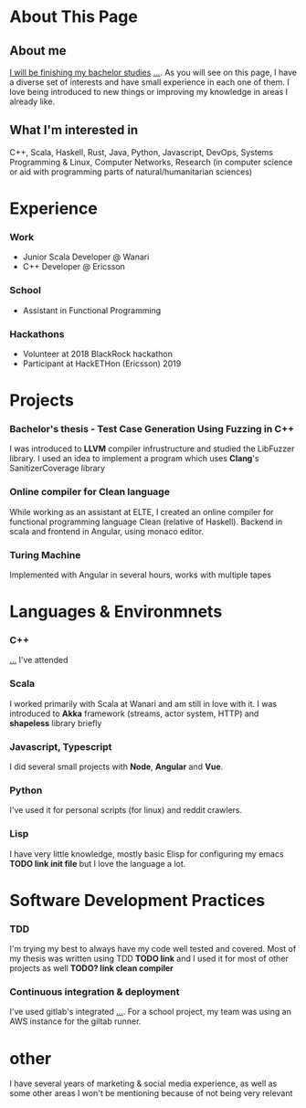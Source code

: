 #+OPTIONS: toc:nil

* About This Page

** About me
_I will be finishing my bachelor studies_ _..._. As you will see on this page, I have a diverse set of interests and have small experience in each one of them. I love being introduced to new things or improving my knowledge in areas I already like.
** What I'm interested in
C++, Scala, Haskell, Rust, Java, Python, Javascript, DevOps, Systems Programming & Linux, Computer Networks, Research (in computer science or aid with programming parts of natural/humanitarian sciences) 
* Experience  
*** Work
- Junior Scala Developer @ Wanari
- C++ Developer @ Ericsson
*** School
- Assistant in Functional Programming
*** Hackathons
- Volunteer at 2018 BlackRock hackathon
- Participant at HackETHon (Ericsson) 2019
* Projects
*** Bachelor's thesis - Test Case Generation Using Fuzzing in C++
I was introduced to *LLVM* compiler infrustructure and studied the LibFuzzer library. I used an idea to implement a program which uses *Clang*'s SanitizerCoverage library 
*** Online compiler for Clean language
While working as an assistant at ELTE, I created an online compiler for functional programming language Clean (relative of Haskell). Backend in scala and frontend in Angular, using monaco editor.
*** Turing Machine
Implemented with Angular in several hours, works with multiple tapes
*** 
* Languages & Environmnets
*** C++
_..._ I've attended 
*** Scala
I worked primarily with Scala at Wanari and am still in love with it. I was introduced to *Akka* framework (streams, actor system, HTTP) and *shapeless* library briefly
*** Javascript, Typescript
I did several small projects with *Node*, *Angular* and *Vue*. 
*** Python
I've used it for personal scripts (for linux) and reddit crawlers.
*** Lisp
I have very little knowledge, mostly basic Elisp for configuring my emacs *TODO link init file* but I love the language a lot.
* Software Development Practices
*** TDD
I'm trying my best to always have my code well tested and covered. Most of my thesis was written using TDD *TODO link* and I used it for most of other projects as well *TODO? link clean compiler*
*** Continuous integration & deployment
I've used gitlab's integrated _..._. For a school project, my team was using an AWS instance for the giltab runner.
* other
I have several years of marketing & social media experience, as well as some other areas I won't be mentioning because of not being very relevant
